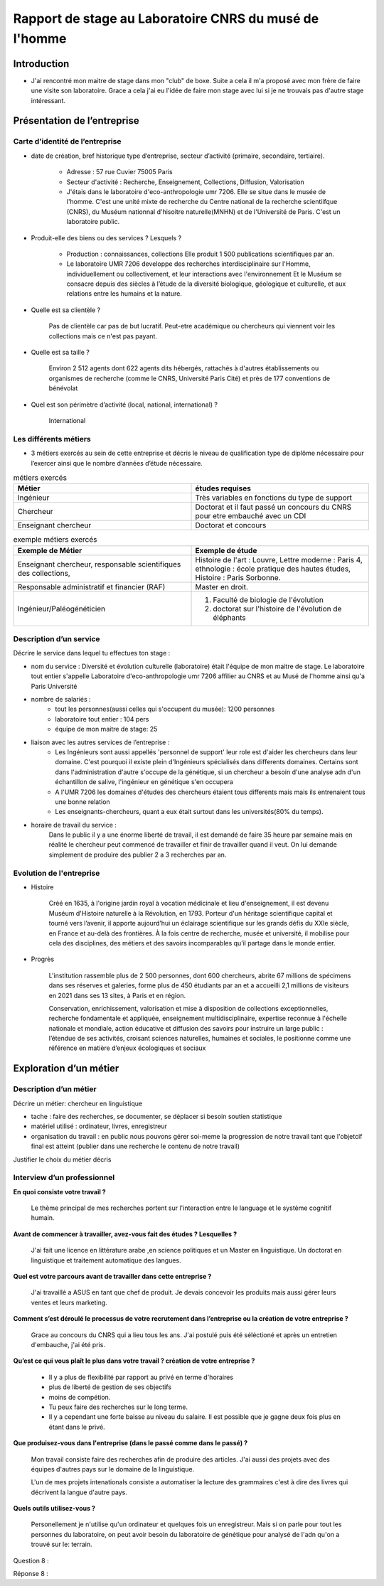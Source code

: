 ========================================================
Rapport de stage au Laboratoire CNRS du musé de l'homme
========================================================

Introduction
=============

- J'ai rencontré mon maitre de stage dans mon "club" de boxe. Suite a cela il m'a
  proposé avec mon frère de faire une visite son laboratoire. Grace a cela j'ai eu
  l'idée de faire mon stage avec lui si je ne trouvais pas d'autre stage intéressant.


Présentation de l’entreprise
=================================

Carte d’identité de l’entreprise
--------------------------------

- date de création, bref historique type d’entreprise, secteur d’activité (primaire,
  secondaire, tertiaire).

     - Adresse : 57 rue Cuvier 75005 Paris
     - Secteur d'activité : Recherche, Enseignement, Collections, Diffusion, Valorisation
     - J'étais dans le laboratoire d'eco-anthropologie umr 7206. Elle se situe dans le
       musée de l'homme. C'est une unité mixte de recherche du Centre national de la
       recherche scientiifque (CNRS), du Muséum nationnal d'hisoitre naturelle(MNHN) et de
       l'Université de Paris. C'est un laboratoire public.
- Produit-elle des biens ou des services ? Lesquels ?

    - Production : connaissances, collections Elle produit 1 500 publications
      scientifiques par an.
    - Le laboratoire UMR 7206 developpe des recherches interdisciplinaire sur l'Homme,
      individuellement ou collectivement, et leur interactions avec l'environnement
      Et le Muséum se consacre depuis des siècles à l’étude de la diversité biologique, géologique et
      culturelle, et aux relations entre les humains et la nature.
- Quelle est sa clientèle ?

    Pas de clientèle car pas de but lucratif. Peut-etre académique ou chercheurs qui
    viennent voir les collections mais ce n'est pas payant.
- Quelle est sa taille ?

    Environ 2 512 agents dont 622 agents dits hébergés, rattachés à d'autres
    établissements ou organismes de recherche (comme le   CNRS, Université Paris Cité)
    et près de 177 conventions de bénévolat
- Quel est son périmètre d’activité (local, national, international) ?

    International

Les différents métiers
----------------------

- 3 métiers exercés au sein de cette entreprise et décris le niveau de qualification
  type de diplôme nécessaire pour l’exercer ainsi que le nombre d’années d’étude
  nécessaire.

.. list-table:: métiers exercés
   :widths: 100 100
   :header-rows: 1
   :stub-columns: 0

   * - Métier
     - études requises
   * - Ingénieur
     - Très variables en fonctions du type de support
   * - Chercheur
     - Doctorat et il faut passé un concours du CNRS pour etre embauché avec un CDI
   * - Enseignant chercheur
     - Doctorat et concours



.. list-table:: exemple métiers exercés
   :widths: 100 100
   :header-rows: 1
   :stub-columns: 0

   * - Exemple de Métier
     - Exemple de étude

   * - Enseignant chercheur, responsable scientifiques des collections,
     - Histoire de l'art : Louvre,
       Lettre moderne : Paris 4,
       ethnologie : école pratique des hautes études,
       Histoire : Paris Sorbonne.

   * - Responsable administratif et financier (RAF)
     - Master en droit.

   * - Ingénieur/Paléogénéticien
     - 1. Faculté de biologie de l'évolution
       2. doctorat sur l'histoire de l'évolution de éléphants



Description d’un service
------------------------

Décrire le service dans lequel tu effectues ton stage :

- nom du service :
  Diversité et évolution culturelle (laboratoire) était l'équipe de
  mon maitre de stage. Le laboratoire tout entier s'appelle Laboratoire
  d'eco-anthropologie umr 7206 affilier au CNRS et au Musé de l'homme ainsi qu'a Paris
  Université

- nombre de salariés :
    - tout les personnes(aussi celles qui s'occupent du musée): 1200 personnes
    - laboratoire tout entier : 104 pers
    - équipe de mon maitre de stage: 25

- liaison avec les autres services de l’entreprise :
    - Les Ingénieurs sont aussi appellés 'personnel de support' leur role est d'aider
      les chercheurs dans leur domaine. C'est pourquoi il existe plein d'Ingénieurs
      spécialisés dans differents domaines. Certains sont dans l'administration d'autre
      s'occupe de la génétique, si un chercheur a besoin d'une analyse adn d'un
      échantillon de salive, l'ingénieur en génétique s'en occupera
    - A l'UMR 7206 les domaines d'études des chercheurs étaient tous differents mais
      mais ils entrenaient tous une bonne relation
    - Les enseignants-chercheurs, quant a eux était surtout
      dans les universités(80% du temps).

- horaire de travail du service :
    Dans le public il y a une énorme liberté de travail, il est demandé de faire 35
    heure par semaine mais en réalité le chercheur peut commencé de travailler et finir
    de travailler quand il veut. On lui demande simplement de produire des
    publier 2 a 3 recherches par an.

.. mermaid::

  ---
  title: ornigramme total des départements et des laboratoire
  ---
  flowchart LR

  D-HE([Département homme et environnement"])
  D-OE("Origines et évolution")
  D-AV("Département adaptation du vivant")
  L-AASPE("Archéozologie, archéobotanique: sociétés, pratiques et environnements")
  L-CAK("Centre Alexandere Koyré")
  L-CESCO("Centre d'écologie et des sciences de la conservation")
  L-EA(["Eco-anthropologie"])
  L-HNHP("Histoire naturelle de l'homme préhistorique")
  L-PALOC("Patrimoines locaux, environnement et globalisation")
  E-ABBA("Anthropologie biologique et bio-archéologie")
  E-AG("Anthropologie génétique")
  E-E("Ethnoécologie: savoirs, pratiques, pouvoirs")
  E-IPE("Interacions primates et environnement")
  E-DV(["Diversité et évolution culturelles"])
  E-BD("Biodémographie humaine")

  classDef red fill:#ff4040


  D-HE:::red ===> L-EA:::red ===> E-DV:::red

  D-HE:::red --> L-AASPE
  D-HE:::red --> L-CAK
  D-HE:::red --> L-CESCO
  D-HE:::red --> L-HNHP
  D-HE:::red --> L-PALOC
  L-EA:::red --> E-ABBA
  L-EA:::red --> E-E
  L-EA:::red --> E-AG
  L-EA:::red --> E-BD
  L-EA:::red --> E-IPE

  subgraph Departement
  D-OE
  D-HE
  D-AV
  end
  subgraph Laboratoire
  L-AASPE
  L-CAK
  L-CESCO
  L-EA
  L-HNHP
  L-PALOC
  end
  subgraph Equipe
  E-ABBA
  E-AG
  E-E
  E-IPE
  E-DV
  E-BD
  end


.. mermaid::

  ---
  title: ornigramme du fonctionnement général du service
  ---
  flowchart LR
   cnrs(CNRS)
   mnhn("Museum National
         d')Histoire Naturelle")
   univ(Paris Université)
   inge("Ingénieur
         soutient les chercheur")
   cherch("Chercheur
           80% chercheur, 20% enseignant")
   ensei("enseignant-chercheur
         20% chercheur, 80% enseignant")

   cnrs -->|sous_tutelle| labo
   univ -->|sous_tutelle| labo
   mnhn -->|sous_tutelle| labo
   collection -.-> restauration
   collection -.-> exposition
   mnhn --> muse

   subgraph labo["Laboratoire d'eco-anthropologie\n EA UMR 7206"]
    ensei
    cherch
    inge
      subgraph muse[Musée de l'homme]
         collection("gère la collection")
         restauration
         exposition
      end
   end



Evolution de l'entreprise
--------------------------

- Histoire

    Créé en 1635, à l'origine jardin royal à vocation médicinale et lieu d'enseignement,
    il est devenu Muséum d'Histoire naturelle à la Révolution, en 1793. Porteur d'un
    héritage scientifique capital et tourné vers l’avenir, il apporte aujourd’hui un
    éclairage scientifique sur les grands défis du XXIe siècle, en France et au-delà des
    frontières. À la fois centre de recherche, musée et université, il mobilise pour
    cela des disciplines, des métiers et des savoirs incomparables qu’il partage dans le
    monde entier.

- Progrès

    L'institution rassemble plus de 2 500 personnes, dont 600 chercheurs, abrite 67
    millions de spécimens dans ses réserves et galeries, forme plus de 450 étudiants
    par an et a accueilli 2,1 millions de visiteurs en 2021 dans ses 13 sites, à Paris
    et en région.

    Conservation, enrichissement, valorisation et mise à disposition de collections
    exceptionnelles, recherche fondamentale et appliquée, enseignement
    multidisciplinaire, expertise reconnue à l'échelle nationale et mondiale, action
    éducative et diffusion des savoirs pour instruire un large public : l’étendue de ses
    activités, croisant sciences naturelles, humaines et sociales, le positionne comme
    une référence en matière d’enjeux écologiques et sociaux


Exploration d’un métier
=======================

Description d’un métier
-----------------------

Décrire un métier: chercheur en linguistique

- tache : faire des recherches, se documenter, se déplacer si besoin soutien statistique
- matériel utilisé : ordinateur, livres, enregistreur
- organisation du travail : en public nous pouvons gérer soi-meme la progression de
  notre travail tant que l'objetcif final est atteint (publier dans une recherche le
  contenu de notre travail)

Justifier le choix du métier décris

Interview d’un professionnel
----------------------------


**En quoi consiste votre travail ?**

  Le thème principal de mes recherches portent sur l'interaction entre le language et
  le système cognitif humain.

**Avant de commencer à travailler, avez-vous fait des études ? Lesquelles ?**

  J'ai fait une licence en littérature arabe ,en science politiques et un Master en
  linguistique.
  Un doctorat en linguistique et traitement automatique des langues.

**Quel est votre parcours avant de travailler dans cette entreprise ?**

  J'ai travaillé a ASUS en tant que chef de produit. Je devais concevoir les produits
  mais aussi gérer leurs ventes et leurs marketing.

**Comment s’est déroulé le processus de votre recrutement dans l’entreprise ou la
création de votre entreprise ?**

  Grace au concours du CNRS qui a lieu tous les ans. J'ai postulé puis été séléctioné et
  après un entretien d'embauche,  j'ai été pris.

**Qu’est ce qui vous plaît le plus dans votre travail ?  création de votre entreprise ?**

  - Il y a plus de flexibilité par rapport au privé en terme d'horaires
  - plus de liberté de gestion de ses objectifs
  - moins de compétion.
  - Tu peux faire des recherches sur le long terme.
  - Il y a cependant une forte baisse au niveau du salaire. Il est possible que je gagne
    deux fois plus en étant dans le privé.

**Que produisez-vous dans l'entreprise (dans le passé comme dans le passé) ?**

  Mon travail consiste faire des recherches afin de produire des articles.
  J'ai aussi des projets avec des équipes d'autres pays sur le domaine de la linguistique.

  L'un de mes projets intenationals consiste a automatiser la lecture des grammaires c'est à dire des
  livres qui décrivent la langue d'autre pays.

**Quels outils utilisez-vous ?**

  Personellement je n'utilise qu'un ordinateur et quelques fois un
  enregistreur. Mais si on parle pour tout les personnes du laboratoire, on peut
  avoir besoin du laboratoire de génétique pour analysé de l'adn qu'on a trouvé sur le:
  terrain.

Question 8 :

Réponse 8 :

